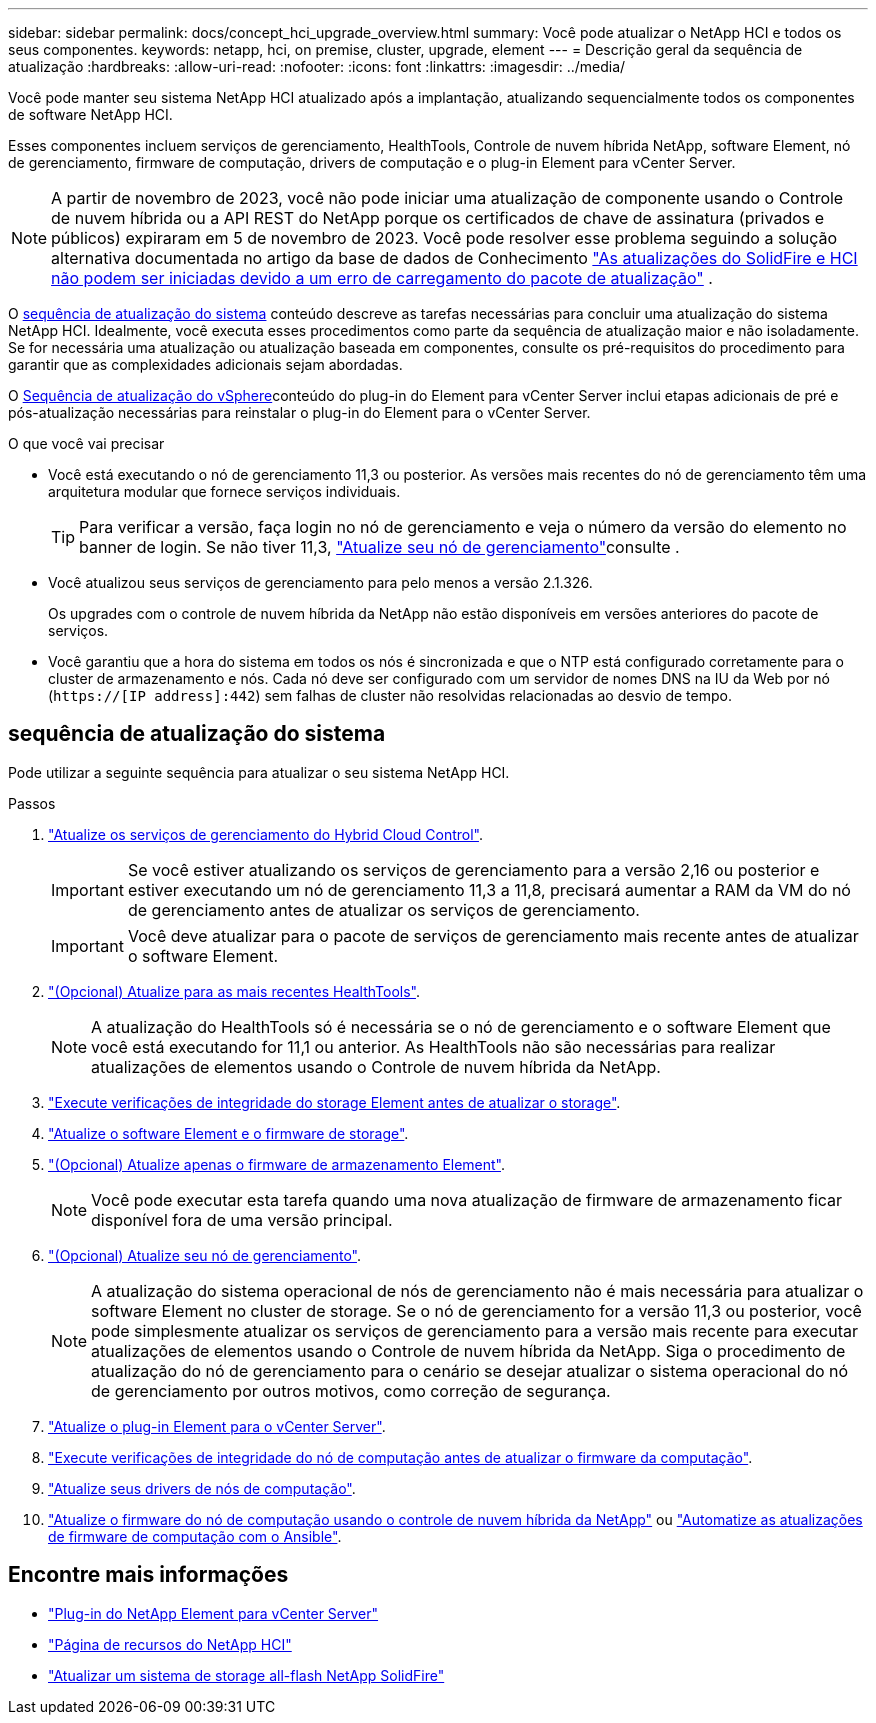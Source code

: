 ---
sidebar: sidebar 
permalink: docs/concept_hci_upgrade_overview.html 
summary: Você pode atualizar o NetApp HCI e todos os seus componentes. 
keywords: netapp, hci, on premise, cluster, upgrade, element 
---
= Descrição geral da sequência de atualização
:hardbreaks:
:allow-uri-read: 
:nofooter: 
:icons: font
:linkattrs: 
:imagesdir: ../media/


[role="lead"]
Você pode manter seu sistema NetApp HCI atualizado após a implantação, atualizando sequencialmente todos os componentes de software NetApp HCI.

Esses componentes incluem serviços de gerenciamento, HealthTools, Controle de nuvem híbrida NetApp, software Element, nó de gerenciamento, firmware de computação, drivers de computação e o plug-in Element para vCenter Server.​


NOTE: A partir de novembro de 2023, você não pode iniciar uma atualização de componente usando o Controle de nuvem híbrida ou a API REST do NetApp porque os certificados de chave de assinatura (privados e públicos) expiraram em 5 de novembro de 2023. Você pode resolver esse problema seguindo a solução alternativa documentada no artigo da base de dados de Conhecimento https://kb.netapp.com/onprem/solidfire/Element_OS/SolidFire_and_HCI_upgrades_unable_to_start_due_to_upgrade_package_upload_error["As atualizações do SolidFire e HCI não podem ser iniciadas devido a um erro de carregamento do pacote de atualização"^] .

O <<sys_upgrade_seq,sequência de atualização do sistema>> conteúdo descreve as tarefas necessárias para concluir uma atualização do sistema NetApp HCI. Idealmente, você executa esses procedimentos como parte da sequência de atualização maior e não isoladamente. Se for necessária uma atualização ou atualização baseada em componentes, consulte os pré-requisitos do procedimento para garantir que as complexidades adicionais sejam abordadas.

O xref:task_hci_upgrade_all_vsphere.adoc[Sequência de atualização do vSphere]conteúdo do plug-in do Element para vCenter Server inclui etapas adicionais de pré e pós-atualização necessárias para reinstalar o plug-in do Element para o vCenter Server.

.O que você vai precisar
* Você está executando o nó de gerenciamento 11,3 ou posterior. As versões mais recentes do nó de gerenciamento têm uma arquitetura modular que fornece serviços individuais.
+

TIP: Para verificar a versão, faça login no nó de gerenciamento e veja o número da versão do elemento no banner de login. Se não tiver 11,3, link:task_hcc_upgrade_management_node.html["Atualize seu nó de gerenciamento"]consulte .

* Você atualizou seus serviços de gerenciamento para pelo menos a versão 2.1.326.
+
Os upgrades com o controle de nuvem híbrida da NetApp não estão disponíveis em versões anteriores do pacote de serviços.

* Você garantiu que a hora do sistema em todos os nós é sincronizada e que o NTP está configurado corretamente para o cluster de armazenamento e nós. Cada nó deve ser configurado com um servidor de nomes DNS na IU da Web por nó (`https://[IP address]:442`) sem falhas de cluster não resolvidas relacionadas ao desvio de tempo.




== [[sys_upgrade_seq]]sequência de atualização do sistema

Pode utilizar a seguinte sequência para atualizar o seu sistema NetApp HCI.

.Passos
. link:task_hcc_update_management_services.html["Atualize os serviços de gerenciamento do Hybrid Cloud Control"].
+

IMPORTANT: Se você estiver atualizando os serviços de gerenciamento para a versão 2,16 ou posterior e estiver executando um nó de gerenciamento 11,3 a 11,8, precisará aumentar a RAM da VM do nó de gerenciamento antes de atualizar os serviços de gerenciamento.

+

IMPORTANT: Você deve atualizar para o pacote de serviços de gerenciamento mais recente antes de atualizar o software Element.

. link:task_upgrade_element_latest_healthtools.html["(Opcional) Atualize para as mais recentes HealthTools"].
+

NOTE: A atualização do HealthTools só é necessária se o nó de gerenciamento e o software Element que você está executando for 11,1 ou anterior. As HealthTools não são necessárias para realizar atualizações de elementos usando o Controle de nuvem híbrida da NetApp.

. link:task_hcc_upgrade_element_prechecks.html["Execute verificações de integridade do storage Element antes de atualizar o storage"].
. link:task_hcc_upgrade_element_software.html["Atualize o software Element e o firmware de storage"].
. link:task_hcc_upgrade_storage_firmware.html["(Opcional) Atualize apenas o firmware de armazenamento Element"].
+

NOTE: Você pode executar esta tarefa quando uma nova atualização de firmware de armazenamento ficar disponível fora de uma versão principal.

. link:task_hcc_upgrade_management_node.html["(Opcional) Atualize seu nó de gerenciamento"].
+

NOTE: A atualização do sistema operacional de nós de gerenciamento não é mais necessária para atualizar o software Element no cluster de storage. Se o nó de gerenciamento for a versão 11,3 ou posterior, você pode simplesmente atualizar os serviços de gerenciamento para a versão mais recente para executar atualizações de elementos usando o Controle de nuvem híbrida da NetApp. Siga o procedimento de atualização do nó de gerenciamento para o cenário se desejar atualizar o sistema operacional do nó de gerenciamento por outros motivos, como correção de segurança.

. link:task_vcp_upgrade_plugin.html["Atualize o plug-in Element para o vCenter Server"].
. link:task_upgrade_compute_prechecks.html["Execute verificações de integridade do nó de computação antes de atualizar o firmware da computação"].
. link:task_hcc_upgrade_compute_node_drivers.html["Atualize seus drivers de nós de computação"].
. link:task_hcc_upgrade_compute_node_firmware.html["Atualize o firmware do nó de computação usando o controle de nuvem híbrida da NetApp"] ou link:task_hcc_upgrade_compute_firmware_ansible.html["Automatize as atualizações de firmware de computação com o Ansible"].


[discrete]
== Encontre mais informações

* https://docs.netapp.com/us-en/vcp/index.html["Plug-in do NetApp Element para vCenter Server"^]
* https://www.netapp.com/hybrid-cloud/hci-documentation/["Página de recursos do NetApp HCI"^]
* https://docs.netapp.com/us-en/element-software/upgrade/concept_element_upgrade_overview.html["Atualizar um sistema de storage all-flash NetApp SolidFire"^]

